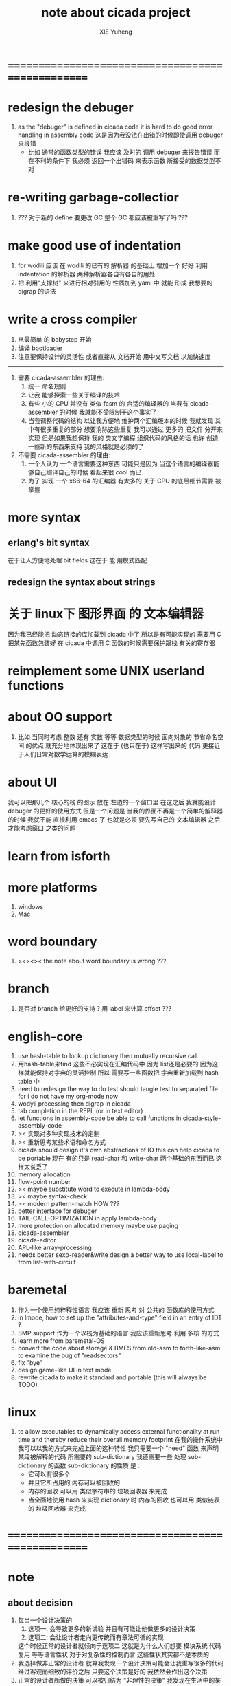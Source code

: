 #+TITLE: note about cicada project
#+AUTHOR: XIE Yuheng
#+EMAIL: xyheme@gmail.com


* ==================================================
* redesign the debuger
  1. as the "debuger" is defined in cicada code
     it is hard to do good error handling in assembly code
     这是因为我没法在出错的时候即使调用 debuger 来报错
     - 比如 通常的函数类型的错误
       我应该 及时的 调用 debuger 来报告错误
       而在不利的条件下 我必须 返回一个出错码
       来表示函数 所接受的数据类型不对
* re-writing garbage-collectior
  1. ??? 对于新的 define 要更改 GC
     整个 GC 都应该被重写了吗 ???
* make good use of indentation
  1. for wodili 应该 在 wodili 的已有的 解析器 的基础上
     增加一个 好好 利用 indentation 的解析器
     两种解析器各自有各自的用处
  2. 把 利用"支撑树" 来进行相对引用的 性质加到 yaml 中
     就能 形成 我想要的 digrap 的语法
* write a cross compiler
  1. 从最简单 的 babystep 开始
  2. 编译 bootloader
  3. 注意要保持设计的灵活性
     或者直接从 文档开始
     用中文写文档 以加快速度
  -----------------------------
  1. 需要 cicada-assembler 的理由:
     1) 统一 命名规则
     2) 让我 能够探索一些关于编译的技术
     3) 有些 小的 CPU 并没有 类似 fasm 的 合适的编译器的
        当我有 cicada-assembler 的时候
        我就能不受限制于这个事实了
     4) 当我调整代码的结构
        以让我方便地 维护两个汇编版本的时候
        我就发现 其中有很多重复的部分
        想要消除这些重复
        我可以通过 更多的 把文件 分开来实现
        但是如果我想保持
        我的 类文学编程 组织代码的风格的话
        也许 创造一些新的东西来支持 我的风格就是必须的了
  2. 不需要 cicada-assembler 的理由:
     1) 一个人认为 一个语言需要这种东西
        可能只是因为 当这个语言的编译器能够自己编译自己的时候
        看起来很 cool 而已
     2) 为了 实现 一个 x86-64 的汇编器
        有太多的 关于 CPU 的底层细节需要 被掌握
* more syntax
** erlang's bit syntax
   在于让人方便地处理 bit fields
   这在于 能 用模式匹配
** redesign the syntax about strings
* 关于 linux下 图形界面 的 文本编辑器
  因为我已经能把 动态链接的库加载到 cicada 中了
  所以是有可能实现的
  需要用 C 把某先函数包装好
  在 cicada 中调用 C 函数的时候需要保护跟栈 有关的寄存器
* reimplement some UNIX userland functions
* about OO support
  1. 比如 当同时考虑 整数 还有 实数 等等 数据类型的时候
     面向对象的 节省命名空间 的优点 就充分地体现出来了
     这在于 (也只在于) 这样写出来的 代码
     更接近于人们日常对数学运算的模糊表达
* about UI
  我可以把那几个 核心的栈 的图示 放在 左边的一个窗口里
  在这之后 我就能设计 debuger 的更好的使用方式
  但是一个问题是 当我的界面不再是一个简单的解释器的时候
  我就不能 直接利用 emacs 了
  也就是必须 要先写自己的 文本编辑器
  之后才能考虑窗口 之类的问题
* learn from isforth
* more platforms
  1. windows
  2. Mac
* word boundary
  1. ><><>< the note about word boundary is wrong ???
* branch
  1. 是否对 branch 给更好的支持 ?
     用 label 来计算 offset ???
* english-core
  1. use hash-table to lookup dictionary
     then mutually recursive call
  2. 用hash-table来find
     这些不必实现在汇编代码中
     因为 list还是必要的
     因为这样就能保持对字典的灵活控制
     所以 需要写一些函数把
     字典重新加载到 hash-table 中
  3. need to redesign the way to do test
     should tangle test to separated file
     for i do not have my org-mode now
  4. wodyli processing
     then digrap in cicada
  5. tab completion in the REPL
     (or in text editor)
  6. let functions in assembly-code
     be able to call functions in cicada-style-assembly-code
  7. >< 实现对多种实现技术的定制
  8. >< 重新思考某些术语和命名方式
  9. cicada should design it's own abstractions of IO
     this can help cicada to be portable
     现在 有的只是 read-char 和 write-char 两个基础的东西而已
     这样太贫乏了
  10. memory allocation
  11. flow-point number
  12. >< maybe substitute word to execute in lambda-body
  13. >< maybe syntax-check
  14. >< modern pattern-match  HOW ???
  15. better interface for debuger
  16. TAIL-CALL-OPTIMIZATION in apply lambda-body
  17. more protection on allocated memory
      maybe use paging
  18. cicada-assembler
  19. cicada-editor
  20. APL-like array-processing
  21. needs better sexp-reader&write
      design a better way
      to use local-label to from list-with-circuit
* baremetal
  1. 作为一个使用纯粹释性语言
     我应该 重新 思考 对 公共的 函数库的使用方式
  2. in lmode, how to set up the "attributes-and-type" field in an entry of IDT ?
  3. SMP support
     作为一个以栈为基础的语言
     我应该重新思考 利用 多核 的方式
  4. learn more from baremetal-OS
  5. convert the code about storage & BMFS from old-asm to forth-like-asm
     to examine the bug of "readsectors"
  6. fix "bye"
  7. design game-like UI in text mode
  8. rewrite cicada to make it standard and portable
     (this will always be TODO)
* linux
  1. to allow executables to dynamically access external functionality at run time
     and thereby reduce their overall memory footprint
     在我的操作系统中 我可以以我的方式来完成上面的这种特性
     我只需要一个 "need" 函数 来声明 某段被解释的代码 所需要的 sub-dictionary
     我还需要一些 处理 sub-dictionary 的函数
     sub-dictionary 的性质 是 :
     - 它可以有很多个
     - 并且它所占用的 内存可以被回收的
     - 内存的回收 可以用 类似字符串的 垃圾回收器 来完成
     - 当全面地使用 hash 来实现 dictionary 时
       内存的回收 也可以用 类似链表的 垃圾回收器 来完成
* ==================================================
* note
** about decision
   1. 每当一个设计决策的
      1. 选项一:
         会导致更多的新试验
         并且有可能让他做更多的设计决策
      2. 选项二:
         会让设计者走向更传统而有章法可循的实现
      这个时候正常的设计者就倾向于选项二
      这就是为什么人们想要
      模块系统 代码复用 等等语言性状
      对于对复杂性的控制而言 这些性状其实都不是本质的
   2. 我选择做非正常的设计者
      就算我发现一个设计决策可能会让我重写很多的代码
      经过客观而细致的评价之后
      只要这个决策是好的
      我依然会作出这个决策
   3. 正常的设计者所做的决策 可以被归结为 "非理性的决策"
      我发现在生活中的某些方面我也在做着许多的 "非理性的决策"
   4. 启示是
      每次做决策的时候 都要清楚地明白 "非理性的决策" 的存在
      那是人性的弱点
   5. 如果我想为我的语言做广告
      我可以做一个对比 来展示
      我的语言 在各个小的方面
      是如何优越于 其他它的各种语言的相应方面的
** about foundation
   1. 我可以基于现在的信息技术
      设计一种新的组织结构
      来形成决策
      让每个人都能参与进来
   2. 我可以通过展示这种新的组织结构的可行性
      来打破 人们对政治的 "不参与" 态度
      还有 "无以参与" 的状态
   3. 其实我明白
      如果真的想在现实的政治世界改变这种现象
      必须有一场革命才行
   4. 也许 foundation 这个词并不适用来描述这样的组织
      我应该寻求一个新的词
      来给人以 "异" 感
   5. 我需要选举
      但是 代表人 与 选民 之间
      可以通过 我所掌握的信息技术形成更有效的对话
      我所要设计的新的体制
      就是要保证这种对话的通畅
      不要让 "人民代表大会" 这种可笑的东西产生
   6. 常会的进程和项目计划的提出
      将用最简介易懂的语言表达于公开的媒体上
      并且有机制能够保证
      选民对这些公开的信息的反馈能够听到
   7. 但是其实这种组织只有在政治世界才能有效
      因为 要知道
      一个公司的目标是盈利
      一个 NPO 就算以别的理想为目标
      在这类组织中 不能形成 可以类比政治选民的人群
** the right thing
   1. Simplicity
      the design must be simple,
      both in implementation and interface.
      It is more important for the interface to be simple than the implementation.
   2. Correctness
      the design must be correct in all observable aspects.
      Incorrectness is simply not allowed.
      这是就已经实现的部分而言的
      指必须没有bug
      当没有达到 Completeness 时
      没有实现的部分 比如某些特里的处理 就不被考虑在内
   3. Completeness
      the design must cover as many important situations as is practical.
      All reasonably expected cases must be covered.
      Simplicity is not allowed to overly reduce completeness.
   4. Consistency
      the design must not be inconsistent.
      A design is allowed to be slightly less simple and less complete to avoid inconsistency.
      Consistency is as important as correctness.
      这是因为 一致性 就表明了设计本身的优良
      从长远的角度看来 一致性 是最有价值的
** about function-group
   1. group the functions into groups
      and write more tests for them
   2. I need to use "group" as an unit
      to manage the dependences between functions
      我需要 以 group 为单位 来 管理 functions 之间的依赖关系
   3. only need three new words
      1) group
      2) need (mutual need is allowed)
      3) primitive
      其实只需要用
      1) 用 group 这个 语法关键词 来声明 word-group
      2) 用 need 这个语法关键词 来声明 依赖关系
         need 允许 循环声明
      3) 用 primitive 这个语法关键词 来声明 不依赖任何其他 group 的 group
   4. for now
      I just use an format to document the relations between groups
      I will implement functions to
      目前 先设计一种
      能够 在将来被处理的
      用文档来注释 这种依赖关系的 格式
   5. 核心部分的 函数不必 被声明
      只有那些 明显地形成了 一个模块化的 group 才用声明
      否则就 太罗嗦了
      但是这里并没有 明确的界限
      哪些 才是 核心的不用被声明的 东西
      那些 是 需要被声明的 ??
      都没没用 明确的界限 并且随时可能变动的
** 关于 错误处理
   1. 有两种 错误处理机制在 cicada 中被使用了)
      1 一种是 在出错的时候当场 调用 debuger
      2) 一种是 在出错的时候返回 出错码
   2. 第一种是 lisp 的 REPL 中常用的方法
      第二种是 C 和 UNIX 中被系统使用了的方法
   3. 以第一用方式实现的函数的特点是:
      尽早地 报告错误就能把错误报告的更详尽
      并且给 用户 当场更改错误的机会
   4. 以第二用方式实现的函数的特点是:
      可以一致 的方式 允许错误的出现
      典型的 场合是 对 number 的 parsing 错误
   ----------------------------------
   但是这两种 处理方式 又可以 相互实现对方的好的性状:
   1. 第一种的好的性状之一是 可以把错误报告的更详细
      第二种风格的函数 只要不要 返回出错码
      而 返回更丰富的数据结构 来报告错误就 也能达到这种效果
   2.
   3.
* ==================================================
* english-core
** TEN COMMANDMENTS OF CICADA
   1. you can break any commandment when necessary
   2. ``The whole point of Forth was that
      you didn't write programs in Forth
      you wrote vocabularies in Forth.
      When you devised an application
      you wrote a hundred words or so that discussed the application
      and you used those hundred words
      to write a one line definition to solve the application.
      It is not easy to find those hundred words,
      but they exist,
      they always exist.''
** 以名释性
   (string-reference <string> <index>)
   (string-compare <string1> <string2>)
   (string-append <string1> <string2>)
   发现命名是一个问题
   每个动词比如compare
   可以是 string-compare 或 list-compare
   这就要求在命名上给每个函数加上数据类型的前缀
   作为特殊的前缀
   也许应该用 string:compare 而不是 string-compare
   这种看来劳神的前缀的需要是因为
   我不允许函数名的重载
   如果我统一这种对数据类型前缀的使用
   那么 动态类型的量 和 非动态类型的量
   之间命名规则的冲突也就被化解了
   也许 string-append 应该被叫做 string:^_^
   就像 ^_^ 在 dalin 中的效果一样
   但是这两种函数之间又有区别
   重要的区别是
   他们是返回新的数据还是在原来数据的基础上做副作用
   我还可以用对命名函数的约定来
   让函数的名字体现更多的函数的性质
   也就是说 cicada 的一个特点是
   ``以名释性''
   这是实现起来最简单的
   但是需要设计良好的命名规则
   在给函数取名字的时候
   写代码的人也要花一些功夫思考
   才能让这个名字恰当地体现函数的性质
   同时最重要的是
   这种方案
   可以在最大程度上减轻人们在读代码的时候的
   认知上的负担
   ------------------
   但是有一些重要的函数比如 write
   还是需要取处理不同类型的量
** about bra-ket
   1. 以个 REPL 的性质很像是 bra-ket 中的 一个 bra
      symbol-REPL 作为 bra
      所对应的 ket 可以是 bye,symbol-REPL
   2. 各个 REPL 和 bra 之间
      必须能够灵活的相互递归调用
      我没能实现很好的机制来完成这一点
   3. 并且我现在应该把 REPL 和 bra-ket 的实现方式统一起来
      我以前并没有意识到它们是完全相同的东西
      它们之前确实有区别
      但是我应该把它们的共同点提取出来
      >< 这种``对共同点的提取''
      用函数的 factoring 做起来
      和用 class 的继承做起来 相比
      感觉有什么不同 ???
** IDE
   另外还有 IDE
   通过语法高亮和 mimi-buffer
   来帮助代码的阅读者来
   获知名词和动词的语义
   与命名规则一样
   这一切都是为了
   减轻``代码的阅读者的认知上的负担''
** the naming conventions in cicada
   回顾一下 cicada 中现在所使用的命名规则
   做一个系统的笔记
   这也将方便将来文档的撰写
   1. 首先是关于 primitive functions
      它们的命名都是简单的用"-"来连词的
      尽管这里也有类似数据类型的概念
      比如string[address, length]
      没有复杂的跟类型有关的前缀
   2. 也就是说"-"是用来把单个的word链接成短语的
   3. 而在 basic 中
      还用到了","
      它是用来把短语链接成短句的
      比如 ``define-variable,by-string''
      在这个例子中 ``by-string'' 表明了
      这个函数的参数的数据类型
   4. ":"被用作前缀的链接符
      比如 ``Message:bye'' 和 ``Key-word:then''
      首字母大写表明他们是名词性的
      这些常量或变量前缀单单指明了
      这个名词的功能
      而没有指明这个名词的实现细节
      >< 这种特性是好的吗?
      这是好的 如果 人们总能简单地从这些描述特性的词中推测出这些名词的实现细节
      这是不好的 如果 这种推测并不平凡和简单 而带来了额外的认知上的负担
   5. 对名词而言
      第一个简单的跟类型无关的描述函数功能的前缀是"help:"
      也就是说前缀的使用方式是相当自由的
      >< 我不应该做更细致的标准式来削弱这种自由性吗?
   6. 前缀是可以有多个的
      比如"help:string:copy"
** about programming paradigms
   - imperative
     to describe computation in terms of statements
     that change a program state
     in much the same way that imperative mood in natural languages
     expresses commands to take action
   - object-oriented
     computation should be viewed as an intrinsic capability of objects
     that can be invoked by sending messages
     其重要的特点是这样的模型非常节省用来定义函数的命名空间
     这样是以数据结构为中心的
     函数 (算法或对数据结构的处理过程) 在思想观念上的重要性 屈居次位
     这是在尝试
     让我们的编程行为适应我们对这个世界的最通俗的非结构化的理解
     我们能够辨别我们在这个世界上所观察到的各种物体(对象)
     并且我们总在以某种方式与这些对象交流
     每个对象是一个内蕴的独立的个体
     并且在我们的观察过程中
     我们给对象分类
     分类在这里其实是不重要的
     - 这是因为分类不是一个系统的方法
       分类的过程可以是相当任意的
       不同的分类者 去分类 同一个对象的集合时
       按照他们的理解方式的不同 他们会作出不同的分类
       看看生物学就知道了
     重要的是每个内蕴的个体
   - functional
     computation should be viewed as functions act on their arguments
     并且这些函数的行为 要具有数学意义上的函数的某些重要特性
     这是以算法为中心的
     这是在尝试
     用我们的数学知识来帮助我们编程
     而数学代表了我们对这个世界的结构化的理解
     我们观察这个世界
     然后用数学的语言还有数学的方法论总结我们的观察结果
     如果 说数学的方法论是"纯粹客观的" 太过有争议
     那么 说这种方法论相比较与其他的编程范式更加具有客观性
     是没有错的
** object-oriented
   其实 利用 list-processing 我可以在 cicada 中加入对 object-oriented (class and message-passing) 的支持
   正如 我用 list-processing 来实现 lambda-calculus 一样
   并且我想 object-oriented 这种编程范式也许更适合用来实现 digrap
   但是 问题是 新的语法元素必须被引进
   这也许可以通过写一个不同的 REPL 来实现
* ==================================================
* baremetal
** TEN COMMANDMENTS OF ASSEMBLY
   1. you can break any commandment when necessary
   2. when you want to use a ``Const'' or a ``Var'' in assembly
      use it as the following example:
      - define a Const:
        defConst "LinuxProgramHeaderAddress", 0, LinuxProgramHeaderAddress
      - use a Const:
        mov [LinuxProgramHeaderAddress + CellWidth], rsp
      - define a Var:
        defVar "Here",  0, Here
      - use a Var:
        mov [Here + CellWidth], TemporaryRegister
   3. when you want to expose a label defined in assembly to cicada
      do it as the following example:
      defConst "UserDataArea", UserDataArea, TheUserDataArea
** about the structure of the code
   1. 汇编代码所实现的是一个 可扩展的虚拟机
      代码 可以分为4部分 :
      1) 初始化CPU和硬件的代码
      2) 基本的 从CPU所提供的汇编指令集中
         提取出来的 ``primitive functions''
      3) 关于基本输入输出的
         这一部分用来形成REPL
      4) 关于函数定义的
         这一部分用来实现在解释器中对函数的编译
   2. 我需要按照上面的分类
      来重新组织代码的结构
      并且形成一个这个``可扩展的虚拟机''的标准
      并且形成一个统一的接口用来实现上面的"3.4."这两部分
      这些都是为了今后 向其他硬件移植而做准备的
      当然
      同时也是为了让代码的宏观的逻辑结构更清晰
* linux
** note
   1. 在写一个文本编辑器之前
      我不得不以linux为自己的工作环境
      1) 利用 emacs
         我可以快速地测试 language-cores
      2) 利用 linux 中的图形环境 和 中文字体
         我可以 继续研究 蝉语的中文语法
* windows
* ==================================================
* 记
** 直观 与 抽象
   1. 用抽象的数学来描述那些
      超出我们直观的想像能力的东西
      是非常重要的
      每个个体的人的直观想像能力的局限性
      决定了他对抽象方法的需要
   2. 同时
      我们的想像能力本身却又是可以拓展的
      就像一个潜水者通过长期的练习就能够更熟悉水的性质一样
      对某种语言的学习
      或者对某种新的表达方式的学习
      也能帮我们去熟悉一种新的思考方式
   3. 但是我们应该如何来看待我们所学到的某种新的思考方式呢 ?
      我们拓展了我们的直观想像 ?
      还是我们获取了新的抽象技巧 ?
      看似对立的 直观想像 和 符号性的抽象技巧
      本为一物矣
** 编译器的渐进开发
   1. 有一种对编译器的测试叫 三重编译 测试
      当有一个能编译自身的编译器之后
      当你更改编译器的源代码
      而得到一个新的编译器之后
      对同样的源代码
      必须要编译三次来检验新的编译器是否基本正确
      第一次使用旧的编译器
      第二次使用新的编译器
      第三次使用新新的编译器
      测试在于比较 新的编译器 和 新新的编译器 是否完全相同
      它们应该完全相同 因为它们是 "同样的" 编译器编译
      编译 同一份源代码 所得到的二进制文件
* ==================================================
